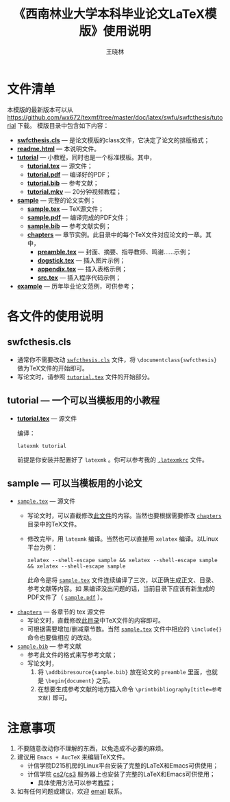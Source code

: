 #+TITLE:     《西南林业大学本科毕业论文LaTeX模版》使用说明
#+AUTHOR:    王晓林
#+EMAIL:     wx672ster@gmail.com
#+LANGUAGE:  cn
#+OPTIONS:   H:3 num:nil toc:t \n:nil @:t ::t |:t ^:t -:t f:t *:t <:t
#+OPTIONS:   TeX:t LaTeX:t skip:nil d:nil todo:t pri:nil tags:not-in-toc
#+EXPORT_SELECT_TAGS: export
#+EXPORT_EXCLUDE_TAGS: noexport
#+XSLT:
# (setq org-export-html-use-infojs nil)
# (setq org-export-ascii-links-to-notes nil)

* 文件清单
  本模版的最新版本可以从 [[https://github.com/wx672/texmf/tree/master/doc/latex/swfu/swfcthesis/tutorial]] 下载。 模版目录中包含如下内容：
  - [[./swfcthesis.cls][*swfcthesis.cls*]] --- 是论文模版的class文件，它决定了论文的排版格式；
  - [[./readme.html][*readme.html*]] --- 本说明文件。
  - [[./tutorial][*tutorial*]] --- 小教程，同时也是一个标准模板。其中，
    - [[file:tutorial/tutorial.tex][*tutorial.tex*]] --- 源文件；
    - [[file:tutorial/tutorial.pdf][*tutorial.pdf*]] --- 编译好的PDF；
    - [[file:tutorial/tutorial.bib][*tutorial.bib*]] --- 参考文献；
    - [[./tutorial/tutorial.mkv][*tutorial.mkv*]] --- 20分钟视频教程；
  - [[file:sample/][*sample*]] --- 完整的论文实例；
    - [[./sample/sample.tex][*sample.tex*]] --- TeX源文件；
    - [[./sample/sample.pdf][*sample.pdf*]] --- 编译完成的PDF文件；
    - [[./sample/sample.bib][*sample.bib*]] --- 参考文献实例；
    - [[./sample/chapters][*chapters*]] --- 章节实例。此目录中的每个TeX文件对应论文的一章。其中，
      - [[./sample/chapters/preamble.tex][*preamble.tex*]] --- 封面、摘要、指导教师、鸣谢……示例；
      - [[./sample/chapters/dogstick.tex][*dogstick.tex*]] --- 插入图片示例；
      - [[./sample/chapters/appendix.tex][*appendix.tex*]] --- 插入表格示例；
      - [[./sample/chapters/src.tex][*src.tex*]] --- 插入程序代码示例；
  - [[./example][*example*]] --- 历年毕业论文范例，可供参考；
* 各文件的使用说明
** swfcthesis.cls
   - 通常你不需要改动 [[./swfcthesis.cls][~swfcthesis.cls~]] 文件，将 =\documentclass{swfcthesis}= 做为TeX文件的开始即可。
   - 写论文时，请参照 [[./tutorial/tutorial.tex][~tutorial.tex~]] 文件的开始部分。
** tutorial --- 一个可以当模板用的小教程
- [[file:tutorial/tutorial.tex][*tutorial.tex*]] --- 源文件
  
  编译：
  : latexmk tutorial
  前提是你安装并配置好了 ~latexmk~ 。你可以参考我的 [[https://github.com/wx672/dotfile/blob/master/dot.latexmkrc][~.latexmkrc~]] 文件。

** sample --- 可以当模板用的小论文
- [[file:sample/sample.tex][~sample.tex~]] --- 源文件
  - 写论文时，可以直截修改[[./sample/sample.tex][此文件]]的内容。当然也要根据需要修改 [[./sample/chapters][=chapters=]] 目录中的TeX文件。
  - 修改完毕，用 ~latexmk~ 编译。当然也可以直接用 =xelatex= 编译。以Linux平台为例：
    : xelatex --shell-escape sample && xelatex --shell-escape sample && xelatex --shell-escape sample
    此命令是将 [[./sample/sample.tex][~sample.tex~]] 文件连续编译了三次，以正确生成正文、目录、参考文献等内容。如
    果编译没出问题的话，当前目录下应该有新生成的PDF文件了（ [[./sample/sample.pdf][~sample.pdf~]] ）。
- [[file:sample/chapters][~chapters~]] --- 各章节的 tex 源文件
  - 写论文时，直截修改[[./sample/chapters][此目录]]中TeX文件的内容即可。
  - 可根据需要增加/删减章节数。当然 [[./sample/sample.tex][=sample.tex=]] 文件中相应的 =\include{}= 命令也要做相应
    的改动。
- [[file:sample/sample.bib][~sample.bib~]] --- 参考文献
  - 参考此文件的格式来写参考文献；
  - 写论文时，
    1. 将 =\addbibresource{sample.bib}= 放在论文的 =preamble= 里面，也就是
       =\begin{document}= 之前。
    2. 在想要生成参考文献的地方插入命令 =\printbibliography[title=参考文献]= 即可。
* 注意事项
  1. 不要随意改动你不理解的东西，以免造成不必要的麻烦。
  2. 建议用 ~Emacs + AucTeX~ 来编辑TeX文件。
     - 计信学院D215机房的Linux平台安装了完整的LaTeX和Emacs可供使用；
     - 计信学院 [[http://cs2.swfu.edu.cn/cs2guide.html][cs2]]/[[http://cs2.swfc.edu.cn/cs3guide.html][cs3]] 服务器上也安装了完整的LaTeX和Emacs可供使用；
       - 具体使用方法可以参考[[file:tutorial/][教程]]；
  3. 如有任何问题或建议，欢迎 [[mailto:wx672ster@gmail.com][email]] 联系。

